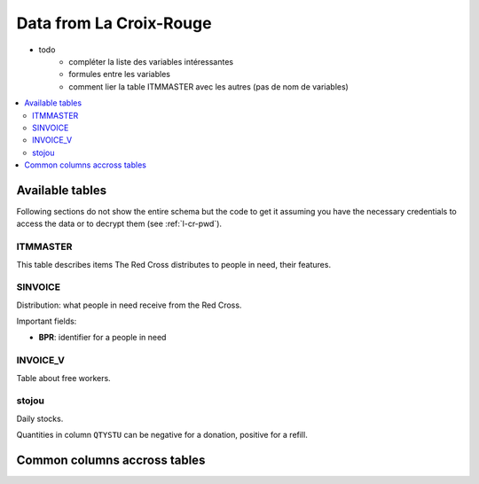 

.. index:: Croix-Rouge, DataForGood

Data from La Croix-Rouge
========================

* todo
    * compléter la liste des variables intéressantes
    * formules entre les variables
    * comment lier la table ITMMASTER avec les autres (pas de nom de variables)
    
.. contents::
    :local:


Available tables
++++++++++++++++

Following sections do not show the entire schema but the code to get it
assuming you have the necessary credentials to access the data or to
decrypt them (see :ref:`l-cr-pwd`).

ITMMASTER
^^^^^^^^

This table describes items The Red Cross distributes to people in need, their features.


.. runpython::
    :showcode:
    :rst:
    
    from ensae_projects.data.croix_rouge import get_meaning, df2rsthtml
    df = get_meaning("ITMMASTER")
    print(df2rsthtml(df.head(n=2), format='rst'))



SINVOICE
^^^^^^^^

Distribution: what people in need receive from the Red Cross. 

Important fields:

* **BPR**: identifier for a people in need

.. runpython::
    :showcode:
    :rst:
    
    from ensae_projects.data.croix_rouge import get_meaning, df2rsthtml
    df = get_meaning("SINVOICE")
    print(df2rsthtml(df.head(n=2), format='rst'))


INVOICE_V
^^^^^^^^^

Table about free workers.

.. runpython::
    :showcode:
    :rst:
    
    from ensae_projects.data.croix_rouge import get_meaning, df2rsthtml
    df = get_meaning("SINVOICE_V")
    print(df2rsthtml(df.head(n=2), format='rst'))

stojou
^^^^^^

Daily stocks.

.. runpython::
    :showcode:
    :rst:
    
    from ensae_projects.data.croix_rouge import get_meaning, df2rsthtml
    df = get_meaning("stojou")
    print(df2rsthtml(df.head(n=2), format='rst'))


Quantities in column ``QTYSTU`` can be negative for a donation, positive for a refill.
    

Common columns accross tables
+++++++++++++++++++++++++++++

.. runpython::
    :showcode:
    :rst:
    

    from ensae_projects.data.croix_rouge import merge_schema, df2rsthtml
    df = merge_schema()
    print(df2rsthtml(df.head(n=2), format='rst'))



